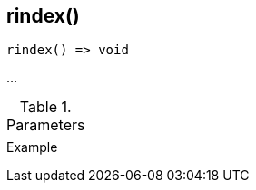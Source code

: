 [.nxsl-function]
[[func-rindex]]
== rindex()

// TODO: add description

[source,c]
----
rindex() => void
----

…

.Parameters
[cols="1,3" grid="none", frame="none"]
|===
||
|===

.Return

.Example
[.source]
....
....
